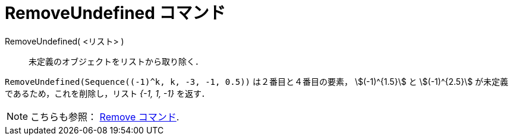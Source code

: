 = RemoveUndefined コマンド
:page-en: commands/RemoveUndefined
ifdef::env-github[:imagesdir: /ja/modules/ROOT/assets/images]

RemoveUndefined( <リスト> )::
  未定義のオブジェクトをリストから取り除く．

[EXAMPLE]
====

`++RemoveUndefined(Sequence((-1)^k, k, -3, -1, 0.5))++` は２番目と４番目の要素， stem:[(-1)^{1.5}] と
stem:[(-1)^{2.5}] が未定義であるため，これを削除し，リスト _{-1, 1, -1}_ を返す．

====

[NOTE]
====

こちらも参照： xref:/commands/Remove.adoc[Remove コマンド].

====
